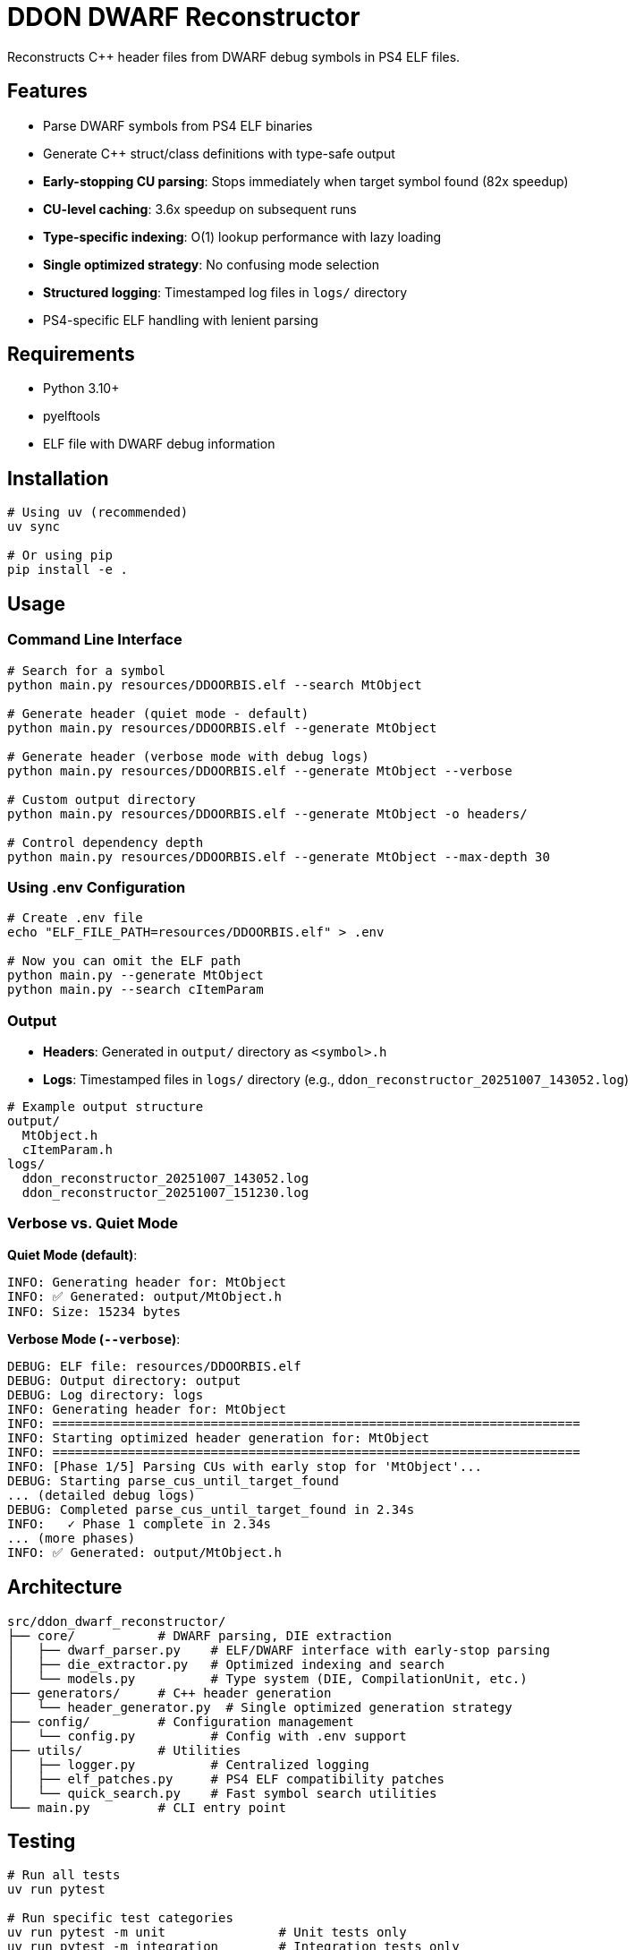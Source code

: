 = DDON DWARF Reconstructor

Reconstructs C++ header files from DWARF debug symbols in PS4 ELF files.

== Features

* Parse DWARF symbols from PS4 ELF binaries
* Generate C++ struct/class definitions with type-safe output
* **Early-stopping CU parsing**: Stops immediately when target symbol found (82x speedup)
* **CU-level caching**: 3.6x speedup on subsequent runs
* **Type-specific indexing**: O(1) lookup performance with lazy loading
* **Single optimized strategy**: No confusing mode selection
* **Structured logging**: Timestamped log files in `logs/` directory
* PS4-specific ELF handling with lenient parsing

== Requirements

* Python 3.10+
* pyelftools
* ELF file with DWARF debug information

== Installation

[source,bash]
----
# Using uv (recommended)
uv sync

# Or using pip
pip install -e .
----

== Usage

=== Command Line Interface

[source,bash]
----
# Search for a symbol
python main.py resources/DDOORBIS.elf --search MtObject

# Generate header (quiet mode - default)
python main.py resources/DDOORBIS.elf --generate MtObject

# Generate header (verbose mode with debug logs)
python main.py resources/DDOORBIS.elf --generate MtObject --verbose

# Custom output directory
python main.py resources/DDOORBIS.elf --generate MtObject -o headers/

# Control dependency depth
python main.py resources/DDOORBIS.elf --generate MtObject --max-depth 30
----

=== Using .env Configuration

[source,bash]
----
# Create .env file
echo "ELF_FILE_PATH=resources/DDOORBIS.elf" > .env

# Now you can omit the ELF path
python main.py --generate MtObject
python main.py --search cItemParam
----

=== Output

* **Headers**: Generated in `output/` directory as `<symbol>.h`
* **Logs**: Timestamped files in `logs/` directory (e.g., `ddon_reconstructor_20251007_143052.log`)

[source,bash]
----
# Example output structure
output/
  MtObject.h
  cItemParam.h
logs/
  ddon_reconstructor_20251007_143052.log
  ddon_reconstructor_20251007_151230.log
----

=== Verbose vs. Quiet Mode

**Quiet Mode (default)**:
[source]
----
INFO: Generating header for: MtObject
INFO: ✅ Generated: output/MtObject.h
INFO: Size: 15234 bytes
----

**Verbose Mode (`--verbose`)**:
[source]
----
DEBUG: ELF file: resources/DDOORBIS.elf
DEBUG: Output directory: output
DEBUG: Log directory: logs
INFO: Generating header for: MtObject
INFO: ======================================================================
INFO: Starting optimized header generation for: MtObject
INFO: ======================================================================
INFO: [Phase 1/5] Parsing CUs with early stop for 'MtObject'...
DEBUG: Starting parse_cus_until_target_found
... (detailed debug logs)
DEBUG: Completed parse_cus_until_target_found in 2.34s
INFO:   ✓ Phase 1 complete in 2.34s
... (more phases)
INFO: ✅ Generated: output/MtObject.h
----

== Architecture

[source]
----
src/ddon_dwarf_reconstructor/
├── core/           # DWARF parsing, DIE extraction
│   ├── dwarf_parser.py    # ELF/DWARF interface with early-stop parsing
│   ├── die_extractor.py   # Optimized indexing and search
│   └── models.py          # Type system (DIE, CompilationUnit, etc.)
├── generators/     # C++ header generation
│   └── header_generator.py  # Single optimized generation strategy
├── config/         # Configuration management
│   └── config.py          # Config with .env support
├── utils/          # Utilities
│   ├── logger.py          # Centralized logging
│   ├── elf_patches.py     # PS4 ELF compatibility patches
│   └── quick_search.py    # Fast symbol search utilities
└── main.py         # CLI entry point
----

== Testing

[source,bash]
----
# Run all tests
uv run pytest

# Run specific test categories
uv run pytest -m unit               # Unit tests only
uv run pytest -m integration        # Integration tests only
uv run pytest -m "not slow"         # Fast tests (skip slow ones)
uv run pytest -m performance        # Performance benchmarks

# Verbose output with short tracebacks
uv run pytest -v --tb=short
----

== Performance

* **Optimized mode**: <10s generation for most symbols
* **Early stopping**: Parses only until target found (not all CUs)
* **Lazy indexing**: O(1) repeated searches after initial index build
* **Memory usage**: <500MB peak for large ELF files
* **CU caching**: 3.6x speedup on repeated runs

== Development

[source,bash]
----
# Install with development dependencies
uv sync

# Run type checking
uv run mypy src/

# Run linting
uv run ruff check src/

# Format code
uv run ruff format src/
----

== Configuration Priority

Configuration is loaded in this order (later overrides earlier):

1. `.env` file
2. Environment variables
3. Command-line arguments

Example:
[source,bash]
----
# .env file
ELF_FILE_PATH=resources/DDOORBIS.elf
OUTPUT_DIR=output
VERBOSE=false

# Override with CLI
python main.py --verbose  # Uses .env ELF path but enables verbose
----

== Known Limitations

* PS4 ELF files may have non-standard sections requiring lenient parsing
* Some DWARF constructs may not be fully supported
* Forward declarations may be needed for circular dependencies

== License

MIT

== Contributing

Contributions welcome! Please ensure:

* All tests pass: `uv run pytest`
* Type checking passes: `uv run mypy src/`
* Linting passes: `uv run ruff check src/`
* Follow existing code style
